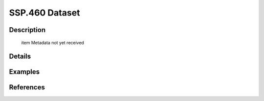 SSP.460 Dataset
===============

Description
-----------


 \item Metadata not yet received

Details
-------



Examples
--------

.. code-block:: R



References
----------


